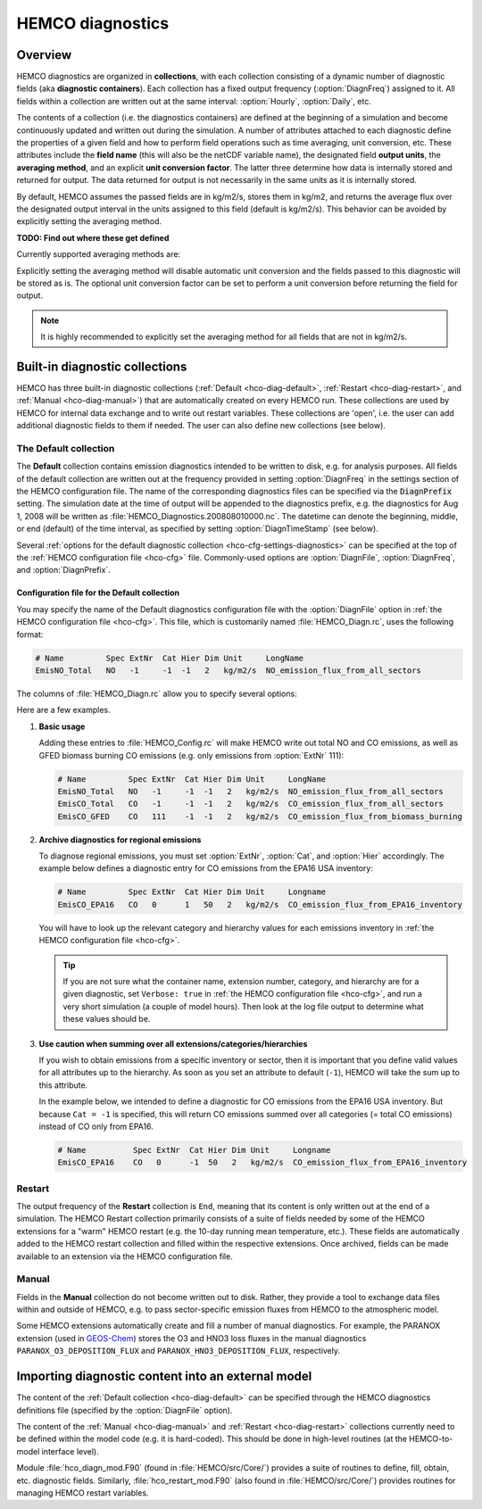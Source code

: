 .. _hco-diag:

#################
HEMCO diagnostics
#################

.. _hco-diag-overview:

========
Overview
========

HEMCO diagnostics are organized in **collections**, with each
collection consisting of a dynamic number of diagnostic fields (aka
**diagnostic containers**). Each collection has a fixed output
frequency (:option:`DiagnFreq`) assigned to it.  All fields within a
collection are written out at the same interval: :option:`Hourly`,
:option:`Daily`, etc.

The contents of a collection (i.e. the diagnostics containers) are
defined at the beginning of a simulation and become continuously updated
and written out during the simulation. A number of attributes attached
to each diagnostic define the properties of a given field and how to
perform field operations such as time averaging, unit conversion, etc.
These attributes include the **field name** (this will also be the netCDF
variable name), the designated field **output units**, the **averaging
method**, and an explicit **unit conversion factor**. The latter three
determine how data is internally stored and returned for output. The
data returned for output is not necessarily in the same units as it is
internally stored.

By default, HEMCO assumes the passed fields are in kg/m2/s, stores
them in kg/m2, and returns the average flux over the designated output
interval in the units assigned to this field (default is
kg/m2/s). This behavior can be avoided by explicitly setting the
averaging method.

**TODO: Find out where these get defined**

Currently supported averaging methods are:

.. option:: instantaneous

   Instantaneous values (recommended method).

.. option:: mean

   Arithmetic mean over the diagnostic interval.

.. option:: sum

   Total sum over the diagnostic interval.

.. option:: cumulsum

   Cumulative sum since simulation start.

Explicitly setting the averaging method will disable automatic unit
conversion and the fields passed to this diagnostic will be stored as
is. The optional unit conversion factor can be set to perform a unit
conversion before returning the field for output.

.. note::

   It is highly recommended to explicitly set the averaging method for
   all fields that are not in kg/m2/s.

.. _hco-diag-builtin:

===============================
Built-in diagnostic collections
===============================

HEMCO has three built-in diagnostic collections (:ref:`Default
<hco-diag-default>`, :ref:`Restart <hco-diag-restart>`, and
:ref:`Manual <hco-diag-manual>`) that are automatically created
on every HEMCO run. These collections are used by HEMCO for internal
data exchange and to write out restart variables. These collections
are 'open', i.e. the user can add additional diagnostic fields to them
if needed. The user can also define new collections (see below).

.. _hco-diag-default:

The Default collection
----------------------

The **Default** collection contains emission diagnostics intended to
be written to disk, e.g. for analysis purposes. All fields of the
default collection are written out at the frequency provided in
setting :option:`DiagnFreq` in the settings section of the HEMCO
configuration file. The name of the corresponding diagnostics files
can be specified via the :code:`DiagnPrefix` setting. The simulation
date at the time of output will be appended to the diagnostics prefix,
e.g. the diagnostics for Aug 1, 2008 will be written as
:file:`HEMCO_Diagnostics.200808010000.nc`. The  datetime can denote
the beginning, middle, or end (default) of the time interval, as
specified by setting :option:`DiagnTimeStamp` (see below).

Several :ref:`options for the default diagnostic collection
<hco-cfg-settings-diagnostics>` can be specified at the top of the
:ref:`HEMCO configuration file <hco-cfg>` file.  Commonly-used options
are :option:`DiagnFile`, :option:`DiagnFreq`, and
:option:`DiagnPrefix`.

.. _hco-diag-configfile:

Configuration file for the Default collection
~~~~~~~~~~~~~~~~~~~~~~~~~~~~~~~~~~~~~~~~~~~~~

You may specify the name of the Default diagnostics configuration file
with the :option:`DiagnFile` option in :ref:`the
HEMCO configuration file <hco-cfg>`. This file, which is customarily
named :file:`HEMCO_Diagn.rc`, uses the following format:

.. code-block:: kconfig

   # Name         Spec ExtNr  Cat Hier Dim Unit     LongName
   EmisNO_Total   NO   -1     -1  -1   2   kg/m2/s  NO_emission_flux_from_all_sectors

The columns of :file:`HEMCO_Diagn.rc` allow you to specify several options:

.. option:: Name

   netCDF variable name under which this diagnostic quantity will be
   named in the HEMCO diagnostic output files.

.. option:: Spec

   Species short name (same as in :ref:`the HEMCO configuration file
   <hco-cfg>`) .

.. option:: ExtNr

   Extension number  (same as in :ref:`the HEMCO configuration file
   <hco-cfg>`) .

   The :literal:`-1` value means to sum over all extensions.

.. option:: Cat

   Category (same as in :ref:`the HEMCO configuration file
   <hco-cfg>`).

   The :literal:`-1` value means to sum over all categories.

.. option:: Hier

   Hierarchy (same as in :ref:`the HEMCO configuration file
   <hco-cfg>`).

   The :literal:`-1` value means to sum over all categories.

.. option:: Dim

   Number of dimensions that you wish this diagnostic to have:

   - :literal:`1`: Scalar
   - :literal:`2`: Lat-lon or X-Y
   - :literal:`3`: Lat-lon-lev or X-Y-Z

.. option:: LongName

   A longer descriptive name for the diagnostic.  This will be used to
   define the netCDF :literal:`long_name` variable attribute in the
   HEMCO diagnostic files.

Here are a few examples.

#. **Basic usage**

   Adding these entries to :file:`HEMCO_Config.rc` will make HEMCO write
   out total NO and CO emissions, as well as GFED biomass burning CO
   emissions (e.g. only emissions from :option:`ExtNr` 111):

   .. code-block:: kconfig

      # Name         Spec ExtNr  Cat Hier Dim Unit     LongName
      EmisNO_Total   NO   -1     -1  -1   2   kg/m2/s  NO_emission_flux_from_all_sectors
      EmisCO_Total   CO   -1     -1  -1   2   kg/m2/s  CO_emission_flux_from_all_sectors
      EmisCO_GFED    CO   111    -1  -1   2   kg/m2/s  CO_emission_flux_from_biomass_burning


#. **Archive diagnostics for regional emissions**

   To diagnose regional emissions, you must set :option:`ExtNr`,
   :option:`Cat`, and :option:`Hier` accordingly.  The example below
   defines a diagnostic entry for CO emissions from the EPA16 USA
   inventory:

   .. code-block:: kconfig

      # Name         Spec ExtNr  Cat Hier Dim Unit     Longname
      EmisCO_EPA16   CO   0      1   50   2   kg/m2/s  CO_emission_flux_from_EPA16_inventory

   You will have to look up the relevant category and hierarchy values
   for each emissions inventory in :ref:`the HEMCO configuration file
   <hco-cfg>`.

   .. tip::

      If you are not sure what the container name, extension number,
      category, and hierarchy are for a given diagnostic, set
      :literal:`Verbose: true` in :ref:`the HEMCO configuration file
      <hco-cfg>`, and run a very short simulation (a couple of model
      hours). Then look at the log file output to determine what
      these values should be.

#. **Use caution when summing over all extensions/categories/hierarchies**

   If you wish to obtain emissions from a specific inventory or
   sector, then it is important that you define valid values for all
   attributes up to the hierarchy. As soon as you set an attribute to
   default (:literal:`-1`),  HEMCO will take the sum up to this
   attribute.

   In the example below, we intended to define a diagnostic for
   CO emissions from the EPA16 USA inventory. But because
   :literal:`Cat = -1` is specified, this will return CO emissions
   summed over all categories (= total CO emissions) instead of CO
   only from EPA16.

   .. code-block:: kconfig

     # Name          Spec ExtNr  Cat Hier Dim Unit     Longname
     EmisCO_EPA16    CO   0      -1  50   2   kg/m2/s  CO_emission_flux_from_EPA16_inventory

.. _hco-diag-restart:

Restart
-------

The output frequency of the **Restart** collection is :literal:`End`,
meaning that its content is only written out at the end of a
simulation. The HEMCO Restart collection primarily consists of a suite
of fields needed by some of the HEMCO extensions for a "warm" HEMCO
restart (e.g. the 10-day running mean temperature, etc.). These fields
are automatically added to the HEMCO restart collection and filled
within the respective extensions. Once archived, fields can be made
available to an extension via the HEMCO configuration file.

.. _hco-diag-manual:

Manual
------

Fields in the **Manual** collection do not become written out to
disk. Rather, they provide a tool to exchange data files within and
outside of HEMCO, e.g. to pass sector-specific emission fluxes from
HEMCO to the atmospheric model.

Some HEMCO extensions automatically create and fill a number of manual
diagnostics. For example, the PARANOX extension (used in `GEOS-Chem
<https://geos-chem.readthedocs.io>`_) stores the O3 and HNO3 loss
fluxes in the manual diagnostics :literal:`PARANOX_O3_DEPOSITION_FLUX`
and :literal:`PARANOX_HNO3_DEPOSITION_FLUX`, respectively.

.. _hco-diag-importing:

===================================================
Importing diagnostic content into an external model
===================================================

The content of the :ref:`Default collection <hco-diag-default>` can
be specified through the HEMCO diagnostics definitions file (specified
by the :option:`DiagnFile` option).

The content of the :ref:`Manual <hco-diag-manual>` and
:ref:`Restart <hco-diag-restart>` collections currently need to
be defined within the model code (e.g. it is hard-coded). This should
be done in high-level routines (at the HEMCO-to-model interface
level).

Module :file:`hco_diagn_mod.F90` (found in :file:`HEMCO/src/Core/`)
provides a suite of routines to define, fill, obtain, etc. diagnostic
fields. Similarly, :file:`hco_restart_mod.F90` (also found in
:file:`HEMCO/src/Core/`) provides routines for managing HEMCO restart
variables.
